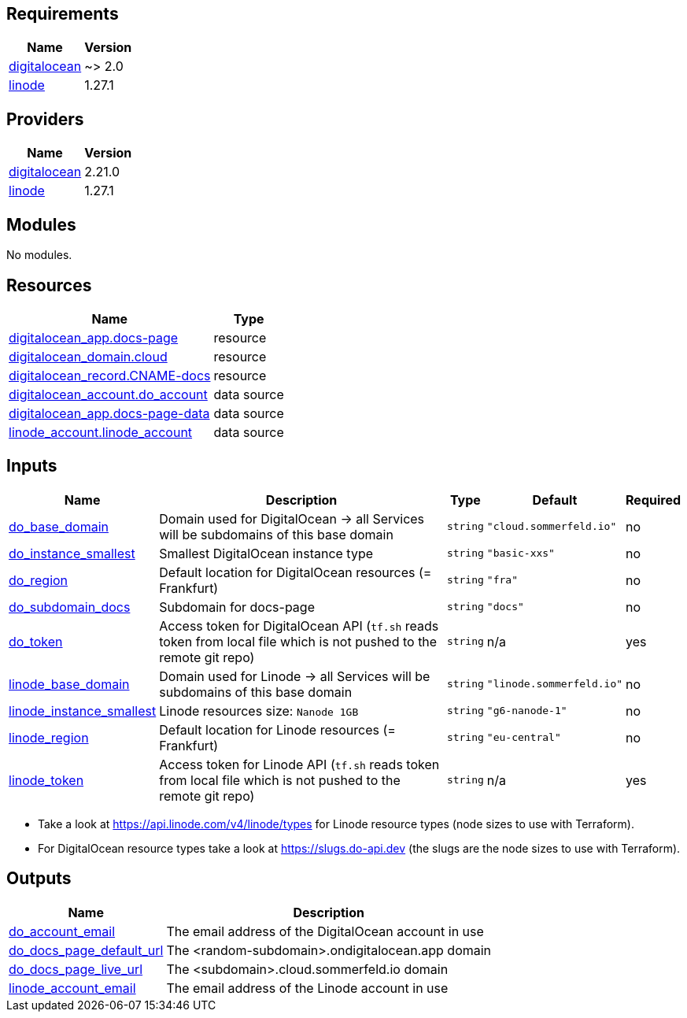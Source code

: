 

== Requirements

[cols="a,a",options="header,autowidth"]
|===
|Name |Version
|[[requirement_digitalocean]] <<requirement_digitalocean,digitalocean>> |~> 2.0
|[[requirement_linode]] <<requirement_linode,linode>> |1.27.1
|===

== Providers

[cols="a,a",options="header,autowidth"]
|===
|Name |Version
|[[provider_digitalocean]] <<provider_digitalocean,digitalocean>> |2.21.0
|[[provider_linode]] <<provider_linode,linode>> |1.27.1
|===

== Modules

No modules.

== Resources

[cols="a,a",options="header,autowidth"]
|===
|Name |Type
|https://registry.terraform.io/providers/digitalocean/digitalocean/latest/docs/resources/app[digitalocean_app.docs-page] |resource
|https://registry.terraform.io/providers/digitalocean/digitalocean/latest/docs/resources/domain[digitalocean_domain.cloud] |resource
|https://registry.terraform.io/providers/digitalocean/digitalocean/latest/docs/resources/record[digitalocean_record.CNAME-docs] |resource
|https://registry.terraform.io/providers/digitalocean/digitalocean/latest/docs/data-sources/account[digitalocean_account.do_account] |data source
|https://registry.terraform.io/providers/digitalocean/digitalocean/latest/docs/data-sources/app[digitalocean_app.docs-page-data] |data source
|https://registry.terraform.io/providers/linode/linode/1.27.1/docs/data-sources/account[linode_account.linode_account] |data source
|===

== Inputs

[cols="a,a,a,a,a",options="header,autowidth"]
|===
|Name |Description |Type |Default |Required
|[[input_do_base_domain]] <<input_do_base_domain,do_base_domain>>
|Domain used for DigitalOcean -> all Services will be subdomains of this base domain
|`string`
|`"cloud.sommerfeld.io"`
|no

|[[input_do_instance_smallest]] <<input_do_instance_smallest,do_instance_smallest>>
|Smallest DigitalOcean instance type
|`string`
|`"basic-xxs"`
|no

|[[input_do_region]] <<input_do_region,do_region>>
|Default location for DigitalOcean resources (= Frankfurt)
|`string`
|`"fra"`
|no

|[[input_do_subdomain_docs]] <<input_do_subdomain_docs,do_subdomain_docs>>
|Subdomain for docs-page
|`string`
|`"docs"`
|no

|[[input_do_token]] <<input_do_token,do_token>>
|Access token for DigitalOcean API (`tf.sh` reads token from local file which is not pushed to the remote git repo)
|`string`
|n/a
|yes

|[[input_linode_base_domain]] <<input_linode_base_domain,linode_base_domain>>
|Domain used for Linode -> all Services will be subdomains of this base domain
|`string`
|`"linode.sommerfeld.io"`
|no

|[[input_linode_instance_smallest]] <<input_linode_instance_smallest,linode_instance_smallest>>
|Linode resources size: `Nanode 1GB`
|`string`
|`"g6-nanode-1"`
|no

|[[input_linode_region]] <<input_linode_region,linode_region>>
|Default location for Linode resources (= Frankfurt)
|`string`
|`"eu-central"`
|no

|[[input_linode_token]] <<input_linode_token,linode_token>>
|Access token for Linode API (`tf.sh` reads token from local file which is not pushed to the remote git repo)
|`string`
|n/a
|yes

|===
* Take a look at https://api.linode.com/v4/linode/types for Linode resource types (node sizes to use with Terraform).
* For DigitalOcean resource types take a look at https://slugs.do-api.dev (the slugs are the node sizes to use with Terraform).

== Outputs

[cols="a,a",options="header,autowidth"]
|===
|Name |Description
|[[output_do_account_email]] <<output_do_account_email,do_account_email>> |The email address of the DigitalOcean account in use
|[[output_do_docs_page_default_url]] <<output_do_docs_page_default_url,do_docs_page_default_url>> |The <random-subdomain>.ondigitalocean.app domain
|[[output_do_docs_page_live_url]] <<output_do_docs_page_live_url,do_docs_page_live_url>> |The <subdomain>.cloud.sommerfeld.io domain
|[[output_linode_account_email]] <<output_linode_account_email,linode_account_email>> |The email address of the Linode account in use
|===


